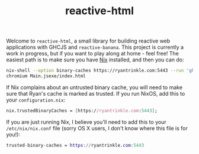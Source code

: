 #+TITLE: reactive-html

Welcome to =reactive-html=, a small library for building reactive web
applications with GHCJS and =reactive-banana=. This project is currently a work
in progress, but if you want to play along at home - feel free! The easiest path
is to make sure you have [[https://nixos.org/nix][Nix]] installed, and then you can do:

#+begin_src bash
nix-shell --option binary-caches https://ryantrinkle.com:5443 --run 'ghcjs Main.hs'
chromium Main.jsexe/index.html
#+end_src

If Nix complains about an untrusted binary cache, you will need to make sure
that Ryan's cache is marked as trusted. If you run NixOS, add this to your
=configuration.nix=:

#+BEGIN_SRC nix
nix.trustedBinaryCaches = [https://ryantrinkle.com:5443];
#+END_SRC

If you are just running Nix, I believe you'll need to add this to your
=/etc/nix/nix.conf= file (sorry OS X users, I don't know where this file is for
you!):

#+BEGIN_SRC nix
trusted-binary-caches = https://ryantrinkle.com:5443
#+END_SRC
